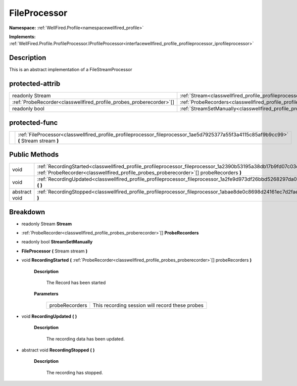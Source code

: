 .. _classwellfired_profile_profileprocessor_fileprocessor:

FileProcessor
==============

**Namespace:** :ref:`WellFired.Profile<namespacewellfired_profile>`

**Implements:** :ref:`WellFired.Profile.ProfileProcessor.IProfileProcessor<interfacewellfired_profile_profileprocessor_iprofileprocessor>`


Description
------------

This is an abstract implementation of a FileStreamProcessor 

protected-attrib
-----------------

+----------------------------------------------------------------------+----------------------------------------------------------------------------------------------------------------------+
|readonly Stream                                                       |:ref:`Stream<classwellfired_profile_profileprocessor_fileprocessor_1af37c09b2728758116e49586d9b7a0656>`               |
+----------------------------------------------------------------------+----------------------------------------------------------------------------------------------------------------------+
|:ref:`ProbeRecorder<classwellfired_profile_probes_proberecorder>`[]   |:ref:`ProbeRecorders<classwellfired_profile_profileprocessor_fileprocessor_1af1ee9cf31ec88088e77638a1647e03a4>`       |
+----------------------------------------------------------------------+----------------------------------------------------------------------------------------------------------------------+
|readonly bool                                                         |:ref:`StreamSetManually<classwellfired_profile_profileprocessor_fileprocessor_1a3d0e7850681b8389ea81619292ee41bb>`    |
+----------------------------------------------------------------------+----------------------------------------------------------------------------------------------------------------------+

protected-func
---------------

+-------------+-------------------------------------------------------------------------------------------------------------------------------------------+
|             |:ref:`FileProcessor<classwellfired_profile_profileprocessor_fileprocessor_1ae5d7925377a55f3a4115c85af9b9cc99>` **(** Stream stream **)**   |
+-------------+-------------------------------------------------------------------------------------------------------------------------------------------+

Public Methods
---------------

+----------------+-------------------------------------------------------------------------------------------------------------------------------------------------------------------------------------------------------------------+
|void            |:ref:`RecordingStarted<classwellfired_profile_profileprocessor_fileprocessor_1a2390b53195a38db17b9fd07c03c3089c>` **(** :ref:`ProbeRecorder<classwellfired_profile_probes_proberecorder>`[] probeRecorders **)**   |
+----------------+-------------------------------------------------------------------------------------------------------------------------------------------------------------------------------------------------------------------+
|void            |:ref:`RecordingUpdated<classwellfired_profile_profileprocessor_fileprocessor_1a2fe9d973df26bbd5268297da0403d92c>` **(**  **)**                                                                                     |
+----------------+-------------------------------------------------------------------------------------------------------------------------------------------------------------------------------------------------------------------+
|abstract void   |:ref:`RecordingStopped<classwellfired_profile_profileprocessor_fileprocessor_1abae8de0c8698d24161ec7d2faeaa4e1d>` **(**  **)**                                                                                     |
+----------------+-------------------------------------------------------------------------------------------------------------------------------------------------------------------------------------------------------------------+

Breakdown
----------

.. _classwellfired_profile_profileprocessor_fileprocessor_1af37c09b2728758116e49586d9b7a0656:

- readonly Stream **Stream** 

.. _classwellfired_profile_profileprocessor_fileprocessor_1af1ee9cf31ec88088e77638a1647e03a4:

- :ref:`ProbeRecorder<classwellfired_profile_probes_proberecorder>`[] **ProbeRecorders** 

.. _classwellfired_profile_profileprocessor_fileprocessor_1a3d0e7850681b8389ea81619292ee41bb:

- readonly bool **StreamSetManually** 

.. _classwellfired_profile_profileprocessor_fileprocessor_1ae5d7925377a55f3a4115c85af9b9cc99:

-  **FileProcessor** **(** Stream stream **)**

.. _classwellfired_profile_profileprocessor_fileprocessor_1a2390b53195a38db17b9fd07c03c3089c:

- void **RecordingStarted** **(** :ref:`ProbeRecorder<classwellfired_profile_probes_proberecorder>`[] probeRecorders **)**

    **Description**

        The Record has been started 

    **Parameters**

        +-----------------+--------------------------------------------------+
        |probeRecorders   |This recording session will record these probes   |
        +-----------------+--------------------------------------------------+
        
.. _classwellfired_profile_profileprocessor_fileprocessor_1a2fe9d973df26bbd5268297da0403d92c:

- void **RecordingUpdated** **(**  **)**

    **Description**

        The recording data has been updated. 

.. _classwellfired_profile_profileprocessor_fileprocessor_1abae8de0c8698d24161ec7d2faeaa4e1d:

- abstract void **RecordingStopped** **(**  **)**

    **Description**

        The recording has stopped. 

